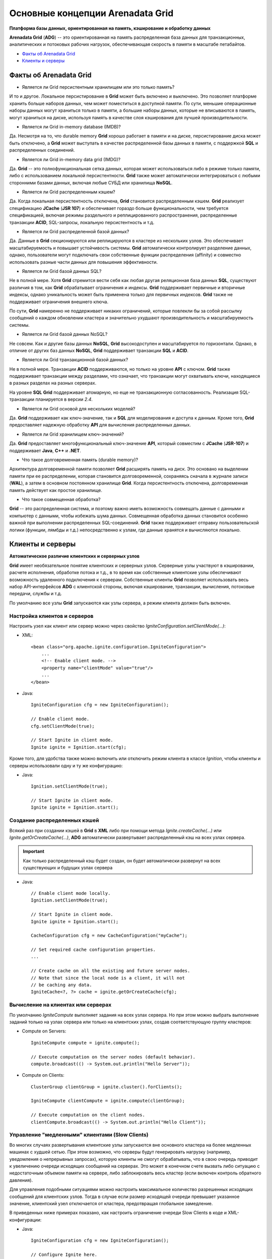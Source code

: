 Основные концепции Arenadata Grid
---------------------------------

**Платформа базы данных, ориентированная на память, кэширование и обработку данных**

**Arenadata Grid** (**ADG**) -- это ориентированная на память распределенная база данных для транзакционных, аналитических и потоковых рабочих  нагрузок, обеспечивающая скорость в памяти в масштабе петабайтов.

+ `Факты об Arenadata Grid`_
+ `Клиенты и серверы`_


Факты об Arenadata Grid
^^^^^^^^^^^^^^^^^^^^^^^

+ Является ли Grid персистентным хранилищем или это только память?

И то и другое. Локальное персистирование в **Grid** может быть включено и выключено. Это позволяет платформе хранить больше наборов данных, чем может поместиться в доступной памяти. По сути, меньшие операционные наборы данных могут храниться только в памяти, а большие наборы данных, которые не вписываются в память, могут храниться на диске, используя память в качестве слоя кэширования для лучшей производительности.

+ Является ли Grid in-memory database (IMDB)?

Да. Несмотря на то, что durable memory **Grid** хорошо работает в памяти и на диске, персистирование диска может быть отключено, а **Grid** может выступать в качестве распределенной базы данных в памяти, с поддержкой **SQL** и распределенных соединений.

+ Является ли Grid in-memory data grid (IMDG)?

Да. **Grid** -- это полнофункциональная сетка данных, которая может использоваться либо в режиме только памяти, либо с использованием локальной персистентности. **Grid** также может автоматически интегрироваться с любыми сторонними базами данных, включая любые СУБД или хранилища **NoSQL**.

+ Является ли Grid распределенным кэшем?

Да. Когда локальная персистентность отключена, **Grid** становится распределенным кэшем. **Grid** реализует спецификацию **JCache** (**JSR 107**) и обеспечивает гораздо больше функциональности, чем требуется спецификацией, включая режимы раздельного и реплицированного распространения, распределенные транзакции **ACID**, SQL-запросы, локальную персистентность и т.д.

+ Является ли Grid распределенной базой данных?

Да. Данные в **Grid** секционируются или реплицируются в кластере из нескольких узлов. Это обеспечивает масштабируемость и повышает устойчивость системы. **Grid** автоматически контролирует разделение данных, однако, пользователи могут подключать свои собственные функции распределения (affinity) и совместно использовать разные части данных для повышения эффективности.

+ Является ли Grid базой данных SQL?

Не в полной мере. Хотя **Grid** стремится вести себя как любая другая реляционная база данных **SQL**, существуют различия в том, как **Grid** обрабатывает ограничения и индексы. **Grid** поддерживает первичные и вторичные индексы, однако уникальность может быть применена только для первичных индексов. **Grid** также не поддерживает ограничения внешнего ключа.

По сути, **Grid** намеренно не поддерживает никаких ограничений, которые повлекли бы за собой рассылку сообщений о каждом обновлении кластера и значительно ухудшают производительность и масштабируемость системы.

+ Является ли Grid базой данных NoSQL?

Не совсем. Как и другие базы данных **NoSQL**, **Grid** высокодоступен и масштабируется по горизонтали. Однако, в отличие от других баз данных **NoSQL**, **Grid** поддерживает транзакции **SQL** и **ACID**.

+ Является ли Grid транзакционной базой данных?

Не в полной мере. Транзакции **ACID** поддерживаются, но только на уровне **API** с ключом. **Grid** также поддерживает транзакции между разделами, что означает, что транзакции могут охватывать ключи, находящиеся в разных разделах на разных серверах.

На уровне **SQL** **Grid** поддерживает атомарную, но еще не транзакционную согласованность. Реализация SQL-транзакции планируется в версии *2.4*.

+ Является ли Grid основой для нескольких моделей?

Да. **Grid** поддерживает как ключ-значение, так и **SQL** для моделирования и доступа к данным. Кроме того, **Grid** предоставляет надежную обработку **API** для вычисления распределенных данных.

+ Является ли Grid хранилищем ключ-значений?

Да. **Grid** предоставляет многофункциональный ключ-значение **API**, который совместим с **JCache** (**JSR-107**) и поддерживает **Java**, **C++** и **.NET**.

+ Что такое долговременная память (durable memory)?

Архитектура долговременной памяти позволяет **Grid** расширять память на диск. Это основано на выделении памяти при ее распределении, которая становится долговоременной, сохраняясь сначала в журнале записи (**WAL**), а затем в основном постоянном хранилище **Grid**. Когда персистентность отключена, долговременная память действует как простое хранилище.

+ Что такое совмещенная обработка?

**Grid** -- это распределенная система, и поэтому важно иметь возможность совмещать данные с данными и компьютер с данными, чтобы избежать шума данных. Совмещенная обработка данных становится особенно важной при выполнении распределенных SQL-соединений. **Grid** также поддерживает отправку пользовательской логики (функции, лямбды и т.д.) непосредственно к узлам, где данные хранятся и вычисляются локально.



Клиенты и серверы
^^^^^^^^^^^^^^^^^

**Автоматическое различие клиентских и серверных узлов**

**Grid** имеет необязательное понятие клиентских и серверных узлов. Серверные узлы участвуют в кэшировании, расчете исполнения, обработке потока и т.д., в то время как собственные клиентские узлы обеспечивают возможность удаленного подключения к серверам. Собственные клиенты **Grid** позволяет использовать весь набор API-интерфейсов **ADG** с клиентской стороны, включая кэширование, транзакции, вычисления, потоковые передачи, службы и т.д.

По умолчанию все узлы **Grid** запускаются как узлы сервера, а режим клиента должен быть включен.


Настройка клиентов и серверов
~~~~~~~~~~~~~~~~~~~~~~~~~~~~~

Настроить узел как клиент или сервер можно через свойство *IgniteConfiguration.setClientMode(...)*:

+ XML:

  ::
  
   <bean class="org.apache.ignite.configuration.IgniteConfiguration">
       ...   
       <!-- Enable client mode. -->
       <property name="clientMode" value="true"/>
       ...
   </bean>

+ Java:

  ::
  
   IgniteConfiguration cfg = new IgniteConfiguration();
   
   // Enable client mode.
   cfg.setClientMode(true);
   
   // Start Ignite in client mode.
   Ignite ignite = Ignition.start(cfg);

Кроме того, для удобства также можно включить или отключить режим клиента в классе *Ignition*, чтобы клиенты и серверы использовали одну и ту же конфигурацию: 

+ Java:

  ::
  
   Ignition.setClientMode(true);
   
   // Start Ignite in client mode.
   Ignite ignite = Ignition.start();


Создание распределенных кэшей
~~~~~~~~~~~~~~~~~~~~~~~~~~~~~

Всякий раз при создании кэшей в **Grid** в **XML** либо при помощи метода *Ignite.createCache(...)* или *Ignite.getOrCreateCache(...)*, **ADG** автоматически развертывает распределенный кэш на всех узлах сервера. 

.. important:: Как только распределенный кэш будет создан, он будет автоматически развернут на всех существующих и будущих узлах сервера

+ Java:

  ::
  
   // Enable client mode locally.
   Ignition.setClientMode(true);
   
   // Start Ignite in client mode.
   Ignite ignite = Ignition.start();
   
   CacheConfiguration cfg = new CacheConfiguration("myCache");
   
   // Set required cache configuration properties.
   ...
   
   // Create cache on all the existing and future server nodes.
   // Note that since the local node is a client, it will not 
   // be caching any data.
   IgniteCache<?, ?> cache = ignite.getOrCreateCache(cfg);


Вычисление на клиентах или серверах
~~~~~~~~~~~~~~~~~~~~~~~~~~~~~~~~~~~

По умолчанию *IgniteCompute* выполняет задания на всех узлах сервера. Но при этом можно выбрать выполнение заданий только на узлах сервера или только на клиентских узлах, создав соответствующую группу кластеров:

+ Compute on Servers:

  ::
  
   IgniteCompute compute = ignite.compute();
   
   // Execute computation on the server nodes (default behavior).
   compute.broadcast(() -> System.out.println("Hello Server"));

+ Compute on Clients:

  ::
  
   ClusterGroup clientGroup = ignite.cluster().forClients();
   
   IgniteCompute clientCompute = ignite.compute(clientGroup);
   
   // Execute computation on the client nodes.
   clientCompute.broadcast(() -> System.out.println("Hello Client"));


Управление "медленными" клиентами (Slow Clients)
~~~~~~~~~~~~~~~~~~~~~~~~~~~~~~~~~~~~~~~~~~~~~~

Во многих случаях развертывания клиентские узлы запускаются вне основного кластера на более медленных машинах с худшей сетью. При этом возможно, что серверы будут генерировать нагрузку (например, уведомления о непрерывных запросах), которую клиенты не смогут обрабатывать, что в свою очередь приводит к увеличению очереди исходящих сообщений на серверах. Это может в конечном счете вызвать либо ситуацию с недостаточным объемом памяти на сервере, либо заблокировать весь кластер (если включен контроль обратного давления).

Для управления подобными ситуациями можно настроить максимальное количество разрешенных исходящих сообщений для клиентских узлов. Тогда в случае если размер исходящей очереди превышает указанное значение, клиентский узел отключается от кластера, предотвращая глобальное замедление.

В приведенных ниже примерах показано, как настроить ограничение очереди Slow Clients в коде и XML-конфигурации:

+ Java:

  ::
  
   IgniteConfiguration cfg = new IgniteConfiguration();
   
   // Configure Ignite here.
   
   TcpCommunicationSpi commSpi = new TcpCommunicationSpi();
   commSpi.setSlowClientQueueLimit(1000);
   
   cfg.setCommunicationSpi(commSpi);

+ XML:

  ::
  
   <bean id="grid.cfg" class="org.apache.ignite.configuration.IgniteConfiguration">
     <!-- Configure Ignite here. -->
     
     <property name="communicationSpi">
       <bean class="org.apache.ignite.spi.communication.tcp.TcpCommunicationSpi">
         <property name="slowClientQueueLimit" value="1000"/>
       </bean>
     </property>
   </bean>


Повторное подключение клиента
~~~~~~~~~~~~~~~~~~~~~~~~~~~~~

Клиентские узлы могут быть отключены от кластера в нескольких случаях:

+ Когда клиентский узел не может восстановить соединение с узлом сервера из-за сетевых проблем;
+ Соединение с узлом сервера нарушено в течение некоторого времени; клиентский узел может восстановить соединение с сервером, но сервер уже удалил клиентский узел, так как не получал сигнал;
+ "Медленные" клиенты могут быть отброшены узлами сервера.

Когда клиент устанавливает отключение от кластера, он присваивает узлу новый идентификатор "id" и пытается подключиться к кластеру. Важно знать, что это имеет побочный эффект - свойство "id" локального *ClusterNode* изменится в случае повторного подключения клиента. Это означает, что может быть затронута любая логика приложения, основанная на значении "id".

Пока клиент находится в отключенном состоянии, и выполняется попытка повторного подключения, API-интерфейс **Grid** генерирует специальное исключение - *IgniteClientDisconnectedException*. Это исключение обеспечивает *future*, которое будет завершено при повторном подключении клиента к кластеру (API-интерфейс *IgniteCache* выдает *CacheException*, у которого в этом случае *IgniteClientDisconnectedException*). Это *future* можно также получить с помощью метода *IgniteCluster.clientReconnectFuture()*.

Кроме того, для повторного подключения клиента существуют специальные события (эти события являются локальными, то есть они запускаются только на клиентском узле):

+ *EventType.EVT_CLIENT_NODE_DISCONNECTED*
+ *EventType.EVT_CLIENT_NODE_RECONNECTED*

В следующем примере показано, как использовать *IgniteClientDisconnectedException*:

+ Compute:

  ::
  
   IgniteCompute compute = ignite.compute();
   
   while (true) {
       try {
           compute.run(job);
       }
       catch (IgniteClientDisconnectedException e) {
           e.reconnectFuture().get(); // Wait for reconnection.
   
           // Can proceed and use the same IgniteCompute instance.
       }
   }

+ Cache:

  ::
  
   IgniteCache cache = ignite.getOrCreateCache(new CacheConfiguration<>());
   
   while (true) {
     try {
       cache.put(key, val);
     }
     catch (CacheException e) {
       if (e.getCause() instanceof IgniteClientDisconnectedException) {
         IgniteClientDisconnectedException cause =
           (IgniteClientDisconnectedException)e.getCause();
   
         cause.reconnectFuture().get(); // Wait for reconnection.
   
         // Can proceed and use the same IgniteCache instance.
       }
     }
   }


Автоматическое повторное подключение клиента можно отключить с помощью свойства *clientReconnectDisabled* на *TcpDiscoverySpi*. Если переподключение отключено, клиентский узел останавливается.

+ Java:

  ::
  
   IgniteConfiguration cfg = new IgniteConfiguration();
   
   // Configure Ignite here.
   
   TcpDiscoverySpi discoverySpi = new TcpDiscoverySpi();
   
   discoverySpi.setClientReconnectDisabled(true);
   
   cfg.setDiscoverySpi(discoverySpi);


Принудительный режим сервера на клиентских узлах
~~~~~~~~~~~~~~~~~~~~~~~~~~~~~~~~~~~~~~~~~~~~~~~~

Для запуска клиентских узлов требуются активные серверные узлы.

Однако, чтобы запустить клиентский узел без запущенного узла сервера, можно принудительно выполнить режим сервера на клиентских узлах следующим образом:

+ Java:

  ::
  
   IgniteConfiguration cfg = new IgniteConfiguration();
   
   cfg.setClientMode(true);
   
   // Configure Ignite here.
   
   TcpDiscoverySpi discoverySpi = new TcpDiscoverySpi();
   
   discoverySpi.setForceServerMode(true);
   
   cfg.setDiscoverySpi(discoverySpi);

В этом случае запуск будет происходить так, как если бы все узлы были активными узлами сервера. При этом все адреса, используемые **SPI** запуск на всех узлах, должны быть взаимно достижимы.


